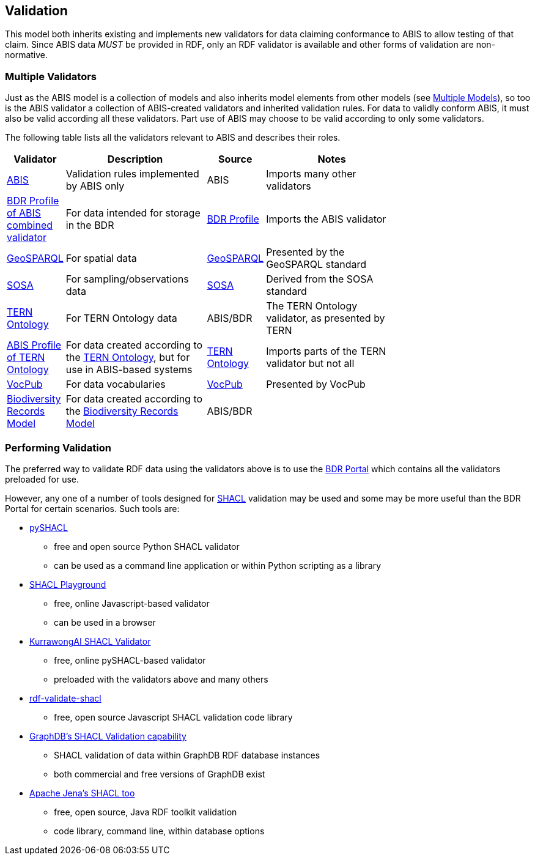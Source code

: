 == Validation

This model both inherits existing and implements new validators for data claiming conformance to ABIS to allow testing of that claim. Since ABIS data _MUST_ be provided in RDF, only an RDF validator is available and other forms of validation are non-normative.

=== Multiple Validators

Just as the ABIS model is a collection of models and also inherits model elements from other models (see <<Multiple Models, Multiple Models>>), so too is the ABIS validator a collection of ABIS-created validators and inherited validation rules. For data to validly conform ABIS, it must also be valid according all these validators. Part use of ABIS may choose to be valid according to only some validators.

The following table lists all the validators relevant to ABIS and describes their roles.

[width="75%",cols="1,3,1,3"]
|===
| Validator | Description | Source | Notes

| https://ausbigg.github.io/abis/validators/abis.ttl[ABIS] | Validation rules implemented by ABIS only | ABIS | Imports many other validators
| https://linked.data.gov.au/def/bdr-pr/validator[BDR Profile of ABIS combined validator] | For data intended for storage in the BDR | <<BDR Profile, BDR Profile>> | Imports the ABIS validator
| https://ausbigg.github.io/abis/validators/geo.ttl[GeoSPARQL] | For spatial data | <<GeoSPARQL, GeoSPARQL>> | Presented by the GeoSPARQL standard
| https://ausbigg.github.io/abis/validators/sosa.ttl[SOSA] | For sampling/observations data | <<SOSA, SOSA>> | Derived from the SOSA standard
| https://ausbigg.github.io/abis/validators/tern.ttl[TERN Ontology] | For TERN Ontology data | ABIS/BDR | The TERN Ontology validator, as presented by TERN
| https://ausbigg.github.io/abis/validators/abis-tern.ttl[ABIS Profile of TERN Ontology] | For data created according to the <<TERN Ontology, TERN Ontology>>, but for use in ABIS-based systems | <<TERN Ontology, TERN Ontology>> | Imports parts of the TERN validator but not all
| https://ausbigg.github.io/abis/validators/vocpub.ttl[VocPub] | For data vocabularies | <<VOCPUB, VocPub>> | Presented by VocPub
| https://ausbigg.github.io/abis/validators/bdrm.ttl[Biodiversity Records Model] | For data created according to the <<Biodiversity Record Model, Biodiversity Records Model>> | ABIS/BDR |
|===

=== Performing Validation

The preferred way to validate RDF data using the validators above is to use the https://bdr.gov.au[BDR Portal] which contains all the validators preloaded for use.

However, any one of a number of tools designed for <<SHACL, SHACL>> validation may be used and some may be more useful than the BDR Portal for certain scenarios. Such tools are:

* https://pypi.org/project/pyshacl/[pySHACL]
** free and open source Python SHACL validator
** can be used as a command line application or within Python scripting as a library
* https://shacl.org/playground/[SHACL Playground]
** free, online Javascript-based validator
** can be used in a browser
* http://tools.dev.kurrawong.ai/validator[KurrawongAI SHACL Validator]
** free, online pySHACL-based validator
** preloaded with the validators above and many others
* https://github.com/zazuko/rdf-validate-shacl[rdf-validate-shacl]
** free, open source Javascript SHACL validation code library
* https://graphdb.ontotext.com/documentation/10.8/shacl-validation.html[GraphDB's SHACL Validation capability]
** SHACL validation of data within GraphDB RDF database instances
** both commercial and free versions of GraphDB exist
* https://jena.apache.org/documentation/shacl/[Apache Jena's SHACL too]
** free, open source, Java RDF toolkit validation
** code library, command line, within database options

